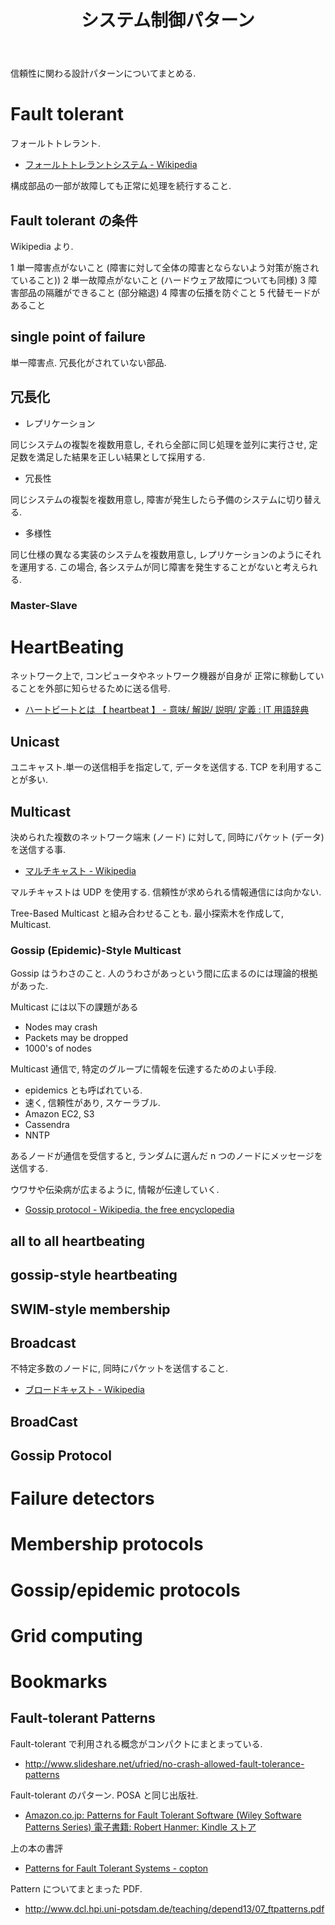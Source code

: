 #+OPTIONS: toc:nil
#+TITLE: システム制御パターン
信頼性に関わる設計パターンについてまとめる.

* Fault tolerant
  フォールトトレラント.
  - [[http://ja.wikipedia.org/wiki/%E3%83%95%E3%82%A9%E3%83%BC%E3%83%AB%E3%83%88%E3%83%88%E3%83%AC%E3%83%A9%E3%83%B3%E3%83%88%E3%82%B7%E3%82%B9%E3%83%86%E3%83%A0][フォールトトレラントシステム - Wikipedia]]

  構成部品の一部が故障しても正常に処理を続行すること.

** Fault tolerant の条件
   Wikipedia より.

   1 単一障害点がないこと (障害に対して全体の障害とならないよう対策が施されていること))
   2 単一故障点がないこと (ハードウェア故障についても同様)
   3 障害部品の隔離ができること (部分縮退)
   4 障害の伝播を防ぐこと 
   5 代替モードがあること

** single point of failure
   単一障害点. 冗長化がされていない部品.

** 冗長化
   - レプリケーション
   同じシステムの複製を複数用意し, 
   それら全部に同じ処理を並列に実行させ, 定足数を満足した結果を正しい結果として採用する.

   - 冗長性
   同じシステムの複製を複数用意し, 障害が発生したら予備のシステムに切り替える.

   - 多様性
   同じ仕様の異なる実装のシステムを複数用意し, レプリケーションのようにそれを運用する.
   この場合, 各システムが同じ障害を発生することがないと考えられる.

*** Master-Slave

* HeartBeating
  ネットワーク上で, コンピュータやネットワーク機器が自身が
  正常に稼動していることを外部に知らせるために送る信号. 
  - [[http://e-words.jp/w/E3838FE383BCE38388E38393E383BCE38388.html][ハートビートとは 【 heartbeat 】 - 意味/ 解説/ 説明/ 定義 : IT 用語辞典]]

** Unicast
   ユニキャスト.単一の送信相手を指定して, データを送信する.
   TCP を利用することが多い.

** Multicast
   決められた複数のネットワーク端末 (ノード) に対して,
   同時にパケット (データ) を送信する事.
   - [[http://ja.wikipedia.org/wiki/%E3%83%9E%E3%83%AB%E3%83%81%E3%82%AD%E3%83%A3%E3%82%B9%E3%83%88][マルチキャスト - Wikipedia]]

   マルチキャストは UDP を使用する. 
   信頼性が求められる情報通信には向かない.

   Tree-Based Multicast と組み合わせることも.
   最小探索木を作成して, Multicast.

*** Gossip (Epidemic)-Style Multicast
    Gossip はうわさのこと.
    人のうわさがあっという間に広まるのには理論的根拠があった.

    Multicast には以下の課題がある
    - Nodes may crash
    - Packets may be dropped
    - 1000's of nodes

    Multicast 通信で, 特定のグループに情報を伝達するためのよい手段.
    - epidemics とも呼ばれている.
    - 速く, 信頼性があり, スケーラブル.
    - Amazon EC2, S3
    - Cassendra
    - NNTP

    あるノードが通信を受信すると, 
    ランダムに選んだ n つのノードにメッセージを送信する.    

    ウワサや伝染病が広まるように, 情報が伝達していく.
    - [[http://en.wikipedia.org/wiki/Gossip_protocol][Gossip protocol - Wikipedia, the free encyclopedia]]
   
** all to all heartbeating
** gossip-style heartbeating
   
** SWIM-style membership
  
** Broadcast
   不特定多数のノードに, 同時にパケットを送信すること.
   - [[http://ja.wikipedia.org/wiki/%E3%83%96%E3%83%AD%E3%83%BC%E3%83%89%E3%82%AD%E3%83%A3%E3%82%B9%E3%83%88][ブロードキャスト - Wikipedia]]

** BroadCast
** Gossip Protocol
  
* Failure detectors
* Membership protocols
* Gossip/epidemic protocols
* Grid computing

* Bookmarks
** Fault-tolerant Patterns
   Fault-tolerant で利用される概念がコンパクトにまとまっている.
   - http://www.slideshare.net/ufried/no-crash-allowed-fault-tolerance-patterns
   Fault-tolerant のパターン. POSA と同じ出版社.
   - [[http://www.amazon.co.jp/Patterns-Fault-Tolerant-Software-Series-ebook/dp/B00DXK33SK][Amazon.co.jp: Patterns for Fault Tolerant Software (Wiley Software Patterns Series) 電子書籍: Robert Hanmer: Kindle ストア]]
   上の本の書評
   - [[http://blogs.ethz.ch/copton/2009/06/26/patterns-for-fault-tolerant-systems/][Patterns for Fault Tolerant Systems - copton]]
   Pattern についてまとまった PDF.
   - http://www.dcl.hpi.uni-potsdam.de/teaching/depend13/07_ftpatterns.pdf
